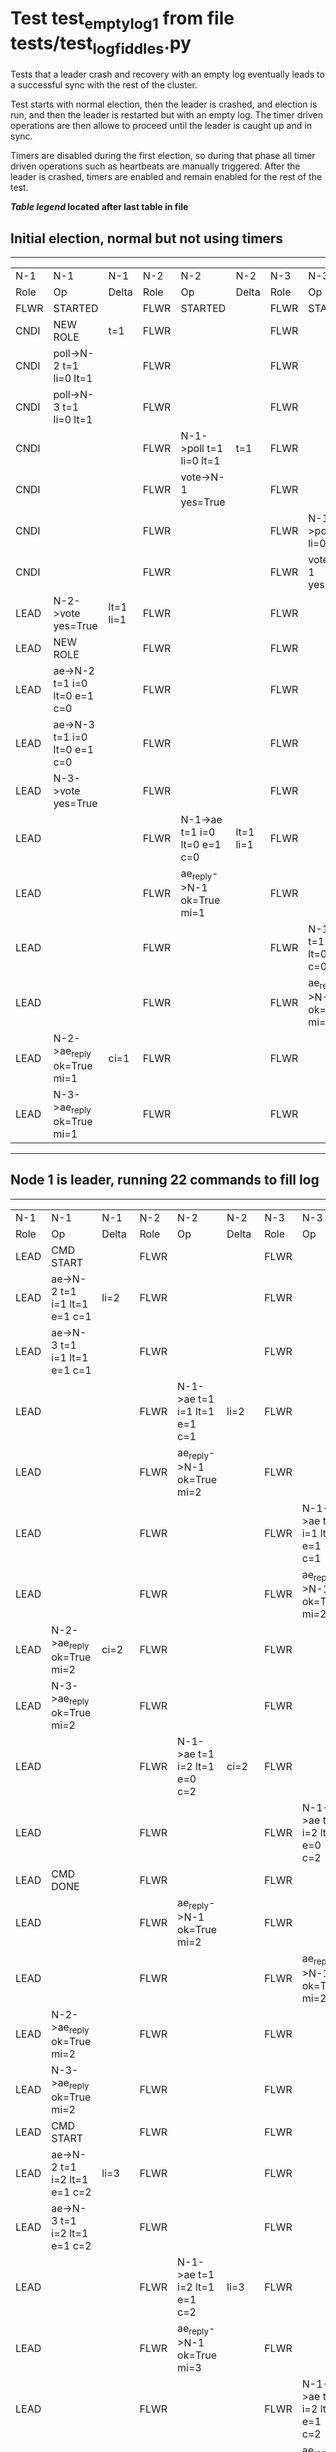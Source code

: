 * Test test_empty_log_1 from file tests/test_log_fiddles.py


    Tests that a leader crash and recovery with an empty log eventually leads to a successful
    sync with the rest of the cluster.

    Test starts with normal election, then the leader is crashed, and election is run,
    and then the leader is restarted but with an empty log. The timer driven operations
    are then allowe to proceed until the leader is caught up and in sync.
    
    Timers are disabled during the first election, so during that phase
    all timer driven operations such as heartbeats are manually triggered.
    After the leader is crashed, timers are enabled and remain enabled for the rest
    of the test.
    
    


 *[[condensed Trace Table Legend][Table legend]] located after last table in file*

** Initial election, normal but not using timers
-----------------------------------------------------------------------------------------------------------------------------------------------------------
|  N-1   | N-1                          | N-1       | N-2   | N-2                          | N-2       | N-3   | N-3                          | N-3       |
|  Role  | Op                           | Delta     | Role  | Op                           | Delta     | Role  | Op                           | Delta     |
|  FLWR  | STARTED                      |           | FLWR  | STARTED                      |           | FLWR  | STARTED                      |           |
|  CNDI  | NEW ROLE                     | t=1       | FLWR  |                              |           | FLWR  |                              |           |
|  CNDI  | poll->N-2 t=1 li=0 lt=1      |           | FLWR  |                              |           | FLWR  |                              |           |
|  CNDI  | poll->N-3 t=1 li=0 lt=1      |           | FLWR  |                              |           | FLWR  |                              |           |
|  CNDI  |                              |           | FLWR  | N-1->poll t=1 li=0 lt=1      | t=1       | FLWR  |                              |           |
|  CNDI  |                              |           | FLWR  | vote->N-1 yes=True           |           | FLWR  |                              |           |
|  CNDI  |                              |           | FLWR  |                              |           | FLWR  | N-1->poll t=1 li=0 lt=1      | t=1       |
|  CNDI  |                              |           | FLWR  |                              |           | FLWR  | vote->N-1 yes=True           |           |
|  LEAD  | N-2->vote yes=True           | lt=1 li=1 | FLWR  |                              |           | FLWR  |                              |           |
|  LEAD  | NEW ROLE                     |           | FLWR  |                              |           | FLWR  |                              |           |
|  LEAD  | ae->N-2 t=1 i=0 lt=0 e=1 c=0 |           | FLWR  |                              |           | FLWR  |                              |           |
|  LEAD  | ae->N-3 t=1 i=0 lt=0 e=1 c=0 |           | FLWR  |                              |           | FLWR  |                              |           |
|  LEAD  | N-3->vote yes=True           |           | FLWR  |                              |           | FLWR  |                              |           |
|  LEAD  |                              |           | FLWR  | N-1->ae t=1 i=0 lt=0 e=1 c=0 | lt=1 li=1 | FLWR  |                              |           |
|  LEAD  |                              |           | FLWR  | ae_reply->N-1 ok=True mi=1   |           | FLWR  |                              |           |
|  LEAD  |                              |           | FLWR  |                              |           | FLWR  | N-1->ae t=1 i=0 lt=0 e=1 c=0 | lt=1 li=1 |
|  LEAD  |                              |           | FLWR  |                              |           | FLWR  | ae_reply->N-1 ok=True mi=1   |           |
|  LEAD  | N-2->ae_reply ok=True mi=1   | ci=1      | FLWR  |                              |           | FLWR  |                              |           |
|  LEAD  | N-3->ae_reply ok=True mi=1   |           | FLWR  |                              |           | FLWR  |                              |           |
-----------------------------------------------------------------------------------------------------------------------------------------------------------
** Node 1 is leader, running 22 commands to fill log
-----------------------------------------------------------------------------------------------------------------------------------------------------
|  N-1   | N-1                            | N-1   | N-2   | N-2                            | N-2   | N-3   | N-3                            | N-3   |
|  Role  | Op                             | Delta | Role  | Op                             | Delta | Role  | Op                             | Delta |
|  LEAD  | CMD START                      |       | FLWR  |                                |       | FLWR  |                                |       |
|  LEAD  | ae->N-2 t=1 i=1 lt=1 e=1 c=1   | li=2  | FLWR  |                                |       | FLWR  |                                |       |
|  LEAD  | ae->N-3 t=1 i=1 lt=1 e=1 c=1   |       | FLWR  |                                |       | FLWR  |                                |       |
|  LEAD  |                                |       | FLWR  | N-1->ae t=1 i=1 lt=1 e=1 c=1   | li=2  | FLWR  |                                |       |
|  LEAD  |                                |       | FLWR  | ae_reply->N-1 ok=True mi=2     |       | FLWR  |                                |       |
|  LEAD  |                                |       | FLWR  |                                |       | FLWR  | N-1->ae t=1 i=1 lt=1 e=1 c=1   | li=2  |
|  LEAD  |                                |       | FLWR  |                                |       | FLWR  | ae_reply->N-1 ok=True mi=2     |       |
|  LEAD  | N-2->ae_reply ok=True mi=2     | ci=2  | FLWR  |                                |       | FLWR  |                                |       |
|  LEAD  | N-3->ae_reply ok=True mi=2     |       | FLWR  |                                |       | FLWR  |                                |       |
|  LEAD  |                                |       | FLWR  | N-1->ae t=1 i=2 lt=1 e=0 c=2   | ci=2  | FLWR  |                                |       |
|  LEAD  |                                |       | FLWR  |                                |       | FLWR  | N-1->ae t=1 i=2 lt=1 e=0 c=2   | ci=2  |
|  LEAD  | CMD DONE                       |       | FLWR  |                                |       | FLWR  |                                |       |
|  LEAD  |                                |       | FLWR  | ae_reply->N-1 ok=True mi=2     |       | FLWR  |                                |       |
|  LEAD  |                                |       | FLWR  |                                |       | FLWR  | ae_reply->N-1 ok=True mi=2     |       |
|  LEAD  | N-2->ae_reply ok=True mi=2     |       | FLWR  |                                |       | FLWR  |                                |       |
|  LEAD  | N-3->ae_reply ok=True mi=2     |       | FLWR  |                                |       | FLWR  |                                |       |
|  LEAD  | CMD START                      |       | FLWR  |                                |       | FLWR  |                                |       |
|  LEAD  | ae->N-2 t=1 i=2 lt=1 e=1 c=2   | li=3  | FLWR  |                                |       | FLWR  |                                |       |
|  LEAD  | ae->N-3 t=1 i=2 lt=1 e=1 c=2   |       | FLWR  |                                |       | FLWR  |                                |       |
|  LEAD  |                                |       | FLWR  | N-1->ae t=1 i=2 lt=1 e=1 c=2   | li=3  | FLWR  |                                |       |
|  LEAD  |                                |       | FLWR  | ae_reply->N-1 ok=True mi=3     |       | FLWR  |                                |       |
|  LEAD  |                                |       | FLWR  |                                |       | FLWR  | N-1->ae t=1 i=2 lt=1 e=1 c=2   | li=3  |
|  LEAD  |                                |       | FLWR  |                                |       | FLWR  | ae_reply->N-1 ok=True mi=3     |       |
|  LEAD  | N-2->ae_reply ok=True mi=3     | ci=3  | FLWR  |                                |       | FLWR  |                                |       |
|  LEAD  | N-3->ae_reply ok=True mi=3     |       | FLWR  |                                |       | FLWR  |                                |       |
|  LEAD  |                                |       | FLWR  | N-1->ae t=1 i=3 lt=1 e=0 c=3   | ci=3  | FLWR  |                                |       |
|  LEAD  |                                |       | FLWR  |                                |       | FLWR  | N-1->ae t=1 i=3 lt=1 e=0 c=3   | ci=3  |
|  LEAD  | CMD DONE                       |       | FLWR  |                                |       | FLWR  |                                |       |
|  LEAD  |                                |       | FLWR  | ae_reply->N-1 ok=True mi=3     |       | FLWR  |                                |       |
|  LEAD  |                                |       | FLWR  |                                |       | FLWR  | ae_reply->N-1 ok=True mi=3     |       |
|  LEAD  | N-2->ae_reply ok=True mi=3     |       | FLWR  |                                |       | FLWR  |                                |       |
|  LEAD  | N-3->ae_reply ok=True mi=3     |       | FLWR  |                                |       | FLWR  |                                |       |
|  LEAD  | CMD START                      |       | FLWR  |                                |       | FLWR  |                                |       |
|  LEAD  | ae->N-2 t=1 i=3 lt=1 e=1 c=3   | li=4  | FLWR  |                                |       | FLWR  |                                |       |
|  LEAD  | ae->N-3 t=1 i=3 lt=1 e=1 c=3   |       | FLWR  |                                |       | FLWR  |                                |       |
|  LEAD  |                                |       | FLWR  | N-1->ae t=1 i=3 lt=1 e=1 c=3   | li=4  | FLWR  |                                |       |
|  LEAD  |                                |       | FLWR  | ae_reply->N-1 ok=True mi=4     |       | FLWR  |                                |       |
|  LEAD  |                                |       | FLWR  |                                |       | FLWR  | N-1->ae t=1 i=3 lt=1 e=1 c=3   | li=4  |
|  LEAD  |                                |       | FLWR  |                                |       | FLWR  | ae_reply->N-1 ok=True mi=4     |       |
|  LEAD  | N-2->ae_reply ok=True mi=4     | ci=4  | FLWR  |                                |       | FLWR  |                                |       |
|  LEAD  | N-3->ae_reply ok=True mi=4     |       | FLWR  |                                |       | FLWR  |                                |       |
|  LEAD  |                                |       | FLWR  | N-1->ae t=1 i=4 lt=1 e=0 c=4   | ci=4  | FLWR  |                                |       |
|  LEAD  |                                |       | FLWR  |                                |       | FLWR  | N-1->ae t=1 i=4 lt=1 e=0 c=4   | ci=4  |
|  LEAD  | CMD DONE                       |       | FLWR  |                                |       | FLWR  |                                |       |
|  LEAD  |                                |       | FLWR  | ae_reply->N-1 ok=True mi=4     |       | FLWR  |                                |       |
|  LEAD  |                                |       | FLWR  |                                |       | FLWR  | ae_reply->N-1 ok=True mi=4     |       |
|  LEAD  | N-2->ae_reply ok=True mi=4     |       | FLWR  |                                |       | FLWR  |                                |       |
|  LEAD  | N-3->ae_reply ok=True mi=4     |       | FLWR  |                                |       | FLWR  |                                |       |
|  LEAD  | CMD START                      |       | FLWR  |                                |       | FLWR  |                                |       |
|  LEAD  | ae->N-2 t=1 i=4 lt=1 e=1 c=4   | li=5  | FLWR  |                                |       | FLWR  |                                |       |
|  LEAD  | ae->N-3 t=1 i=4 lt=1 e=1 c=4   |       | FLWR  |                                |       | FLWR  |                                |       |
|  LEAD  |                                |       | FLWR  | N-1->ae t=1 i=4 lt=1 e=1 c=4   | li=5  | FLWR  |                                |       |
|  LEAD  |                                |       | FLWR  | ae_reply->N-1 ok=True mi=5     |       | FLWR  |                                |       |
|  LEAD  |                                |       | FLWR  |                                |       | FLWR  | N-1->ae t=1 i=4 lt=1 e=1 c=4   | li=5  |
|  LEAD  |                                |       | FLWR  |                                |       | FLWR  | ae_reply->N-1 ok=True mi=5     |       |
|  LEAD  | N-2->ae_reply ok=True mi=5     | ci=5  | FLWR  |                                |       | FLWR  |                                |       |
|  LEAD  | N-3->ae_reply ok=True mi=5     |       | FLWR  |                                |       | FLWR  |                                |       |
|  LEAD  |                                |       | FLWR  | N-1->ae t=1 i=5 lt=1 e=0 c=5   | ci=5  | FLWR  |                                |       |
|  LEAD  |                                |       | FLWR  |                                |       | FLWR  | N-1->ae t=1 i=5 lt=1 e=0 c=5   | ci=5  |
|  LEAD  | CMD DONE                       |       | FLWR  |                                |       | FLWR  |                                |       |
|  LEAD  |                                |       | FLWR  | ae_reply->N-1 ok=True mi=5     |       | FLWR  |                                |       |
|  LEAD  |                                |       | FLWR  |                                |       | FLWR  | ae_reply->N-1 ok=True mi=5     |       |
|  LEAD  | N-2->ae_reply ok=True mi=5     |       | FLWR  |                                |       | FLWR  |                                |       |
|  LEAD  | N-3->ae_reply ok=True mi=5     |       | FLWR  |                                |       | FLWR  |                                |       |
|  LEAD  | CMD START                      |       | FLWR  |                                |       | FLWR  |                                |       |
|  LEAD  | ae->N-2 t=1 i=5 lt=1 e=1 c=5   | li=6  | FLWR  |                                |       | FLWR  |                                |       |
|  LEAD  | ae->N-3 t=1 i=5 lt=1 e=1 c=5   |       | FLWR  |                                |       | FLWR  |                                |       |
|  LEAD  |                                |       | FLWR  | N-1->ae t=1 i=5 lt=1 e=1 c=5   | li=6  | FLWR  |                                |       |
|  LEAD  |                                |       | FLWR  | ae_reply->N-1 ok=True mi=6     |       | FLWR  |                                |       |
|  LEAD  |                                |       | FLWR  |                                |       | FLWR  | N-1->ae t=1 i=5 lt=1 e=1 c=5   | li=6  |
|  LEAD  |                                |       | FLWR  |                                |       | FLWR  | ae_reply->N-1 ok=True mi=6     |       |
|  LEAD  | N-2->ae_reply ok=True mi=6     | ci=6  | FLWR  |                                |       | FLWR  |                                |       |
|  LEAD  | N-3->ae_reply ok=True mi=6     |       | FLWR  |                                |       | FLWR  |                                |       |
|  LEAD  |                                |       | FLWR  | N-1->ae t=1 i=6 lt=1 e=0 c=6   | ci=6  | FLWR  |                                |       |
|  LEAD  |                                |       | FLWR  |                                |       | FLWR  | N-1->ae t=1 i=6 lt=1 e=0 c=6   | ci=6  |
|  LEAD  | CMD DONE                       |       | FLWR  |                                |       | FLWR  |                                |       |
|  LEAD  |                                |       | FLWR  | ae_reply->N-1 ok=True mi=6     |       | FLWR  |                                |       |
|  LEAD  |                                |       | FLWR  |                                |       | FLWR  | ae_reply->N-1 ok=True mi=6     |       |
|  LEAD  | N-2->ae_reply ok=True mi=6     |       | FLWR  |                                |       | FLWR  |                                |       |
|  LEAD  | N-3->ae_reply ok=True mi=6     |       | FLWR  |                                |       | FLWR  |                                |       |
|  LEAD  | CMD START                      |       | FLWR  |                                |       | FLWR  |                                |       |
|  LEAD  | ae->N-2 t=1 i=6 lt=1 e=1 c=6   | li=7  | FLWR  |                                |       | FLWR  |                                |       |
|  LEAD  | ae->N-3 t=1 i=6 lt=1 e=1 c=6   |       | FLWR  |                                |       | FLWR  |                                |       |
|  LEAD  |                                |       | FLWR  | N-1->ae t=1 i=6 lt=1 e=1 c=6   | li=7  | FLWR  |                                |       |
|  LEAD  |                                |       | FLWR  | ae_reply->N-1 ok=True mi=7     |       | FLWR  |                                |       |
|  LEAD  |                                |       | FLWR  |                                |       | FLWR  | N-1->ae t=1 i=6 lt=1 e=1 c=6   | li=7  |
|  LEAD  |                                |       | FLWR  |                                |       | FLWR  | ae_reply->N-1 ok=True mi=7     |       |
|  LEAD  | N-2->ae_reply ok=True mi=7     | ci=7  | FLWR  |                                |       | FLWR  |                                |       |
|  LEAD  | N-3->ae_reply ok=True mi=7     |       | FLWR  |                                |       | FLWR  |                                |       |
|  LEAD  |                                |       | FLWR  | N-1->ae t=1 i=7 lt=1 e=0 c=7   | ci=7  | FLWR  |                                |       |
|  LEAD  |                                |       | FLWR  |                                |       | FLWR  | N-1->ae t=1 i=7 lt=1 e=0 c=7   | ci=7  |
|  LEAD  | CMD DONE                       |       | FLWR  |                                |       | FLWR  |                                |       |
|  LEAD  |                                |       | FLWR  | ae_reply->N-1 ok=True mi=7     |       | FLWR  |                                |       |
|  LEAD  |                                |       | FLWR  |                                |       | FLWR  | ae_reply->N-1 ok=True mi=7     |       |
|  LEAD  | N-2->ae_reply ok=True mi=7     |       | FLWR  |                                |       | FLWR  |                                |       |
|  LEAD  | N-3->ae_reply ok=True mi=7     |       | FLWR  |                                |       | FLWR  |                                |       |
|  LEAD  | CMD START                      |       | FLWR  |                                |       | FLWR  |                                |       |
|  LEAD  | ae->N-2 t=1 i=7 lt=1 e=1 c=7   | li=8  | FLWR  |                                |       | FLWR  |                                |       |
|  LEAD  | ae->N-3 t=1 i=7 lt=1 e=1 c=7   |       | FLWR  |                                |       | FLWR  |                                |       |
|  LEAD  |                                |       | FLWR  | N-1->ae t=1 i=7 lt=1 e=1 c=7   | li=8  | FLWR  |                                |       |
|  LEAD  |                                |       | FLWR  | ae_reply->N-1 ok=True mi=8     |       | FLWR  |                                |       |
|  LEAD  |                                |       | FLWR  |                                |       | FLWR  | N-1->ae t=1 i=7 lt=1 e=1 c=7   | li=8  |
|  LEAD  |                                |       | FLWR  |                                |       | FLWR  | ae_reply->N-1 ok=True mi=8     |       |
|  LEAD  | N-2->ae_reply ok=True mi=8     | ci=8  | FLWR  |                                |       | FLWR  |                                |       |
|  LEAD  | N-3->ae_reply ok=True mi=8     |       | FLWR  |                                |       | FLWR  |                                |       |
|  LEAD  |                                |       | FLWR  | N-1->ae t=1 i=8 lt=1 e=0 c=8   | ci=8  | FLWR  |                                |       |
|  LEAD  |                                |       | FLWR  |                                |       | FLWR  | N-1->ae t=1 i=8 lt=1 e=0 c=8   | ci=8  |
|  LEAD  | CMD DONE                       |       | FLWR  |                                |       | FLWR  |                                |       |
|  LEAD  |                                |       | FLWR  | ae_reply->N-1 ok=True mi=8     |       | FLWR  |                                |       |
|  LEAD  |                                |       | FLWR  |                                |       | FLWR  | ae_reply->N-1 ok=True mi=8     |       |
|  LEAD  | N-2->ae_reply ok=True mi=8     |       | FLWR  |                                |       | FLWR  |                                |       |
|  LEAD  | N-3->ae_reply ok=True mi=8     |       | FLWR  |                                |       | FLWR  |                                |       |
|  LEAD  | CMD START                      |       | FLWR  |                                |       | FLWR  |                                |       |
|  LEAD  | ae->N-2 t=1 i=8 lt=1 e=1 c=8   | li=9  | FLWR  |                                |       | FLWR  |                                |       |
|  LEAD  | ae->N-3 t=1 i=8 lt=1 e=1 c=8   |       | FLWR  |                                |       | FLWR  |                                |       |
|  LEAD  |                                |       | FLWR  | N-1->ae t=1 i=8 lt=1 e=1 c=8   | li=9  | FLWR  |                                |       |
|  LEAD  |                                |       | FLWR  | ae_reply->N-1 ok=True mi=9     |       | FLWR  |                                |       |
|  LEAD  |                                |       | FLWR  |                                |       | FLWR  | N-1->ae t=1 i=8 lt=1 e=1 c=8   | li=9  |
|  LEAD  |                                |       | FLWR  |                                |       | FLWR  | ae_reply->N-1 ok=True mi=9     |       |
|  LEAD  | N-2->ae_reply ok=True mi=9     | ci=9  | FLWR  |                                |       | FLWR  |                                |       |
|  LEAD  | N-3->ae_reply ok=True mi=9     |       | FLWR  |                                |       | FLWR  |                                |       |
|  LEAD  |                                |       | FLWR  | N-1->ae t=1 i=9 lt=1 e=0 c=9   | ci=9  | FLWR  |                                |       |
|  LEAD  |                                |       | FLWR  |                                |       | FLWR  | N-1->ae t=1 i=9 lt=1 e=0 c=9   | ci=9  |
|  LEAD  | CMD DONE                       |       | FLWR  |                                |       | FLWR  |                                |       |
|  LEAD  |                                |       | FLWR  | ae_reply->N-1 ok=True mi=9     |       | FLWR  |                                |       |
|  LEAD  |                                |       | FLWR  |                                |       | FLWR  | ae_reply->N-1 ok=True mi=9     |       |
|  LEAD  | N-2->ae_reply ok=True mi=9     |       | FLWR  |                                |       | FLWR  |                                |       |
|  LEAD  | N-3->ae_reply ok=True mi=9     |       | FLWR  |                                |       | FLWR  |                                |       |
|  LEAD  | CMD START                      |       | FLWR  |                                |       | FLWR  |                                |       |
|  LEAD  | ae->N-2 t=1 i=9 lt=1 e=1 c=9   | li=10 | FLWR  |                                |       | FLWR  |                                |       |
|  LEAD  | ae->N-3 t=1 i=9 lt=1 e=1 c=9   |       | FLWR  |                                |       | FLWR  |                                |       |
|  LEAD  |                                |       | FLWR  | N-1->ae t=1 i=9 lt=1 e=1 c=9   | li=10 | FLWR  |                                |       |
|  LEAD  |                                |       | FLWR  | ae_reply->N-1 ok=True mi=10    |       | FLWR  |                                |       |
|  LEAD  |                                |       | FLWR  |                                |       | FLWR  | N-1->ae t=1 i=9 lt=1 e=1 c=9   | li=10 |
|  LEAD  |                                |       | FLWR  |                                |       | FLWR  | ae_reply->N-1 ok=True mi=10    |       |
|  LEAD  | N-2->ae_reply ok=True mi=10    | ci=10 | FLWR  |                                |       | FLWR  |                                |       |
|  LEAD  | N-3->ae_reply ok=True mi=10    |       | FLWR  |                                |       | FLWR  |                                |       |
|  LEAD  |                                |       | FLWR  | N-1->ae t=1 i=10 lt=1 e=0 c=10 | ci=10 | FLWR  |                                |       |
|  LEAD  |                                |       | FLWR  |                                |       | FLWR  | N-1->ae t=1 i=10 lt=1 e=0 c=10 | ci=10 |
|  LEAD  | CMD DONE                       |       | FLWR  |                                |       | FLWR  |                                |       |
|  LEAD  |                                |       | FLWR  | ae_reply->N-1 ok=True mi=10    |       | FLWR  |                                |       |
|  LEAD  |                                |       | FLWR  |                                |       | FLWR  | ae_reply->N-1 ok=True mi=10    |       |
|  LEAD  | N-2->ae_reply ok=True mi=10    |       | FLWR  |                                |       | FLWR  |                                |       |
|  LEAD  | N-3->ae_reply ok=True mi=10    |       | FLWR  |                                |       | FLWR  |                                |       |
|  LEAD  | CMD START                      |       | FLWR  |                                |       | FLWR  |                                |       |
|  LEAD  | ae->N-2 t=1 i=10 lt=1 e=1 c=10 | li=11 | FLWR  |                                |       | FLWR  |                                |       |
|  LEAD  | ae->N-3 t=1 i=10 lt=1 e=1 c=10 |       | FLWR  |                                |       | FLWR  |                                |       |
|  LEAD  |                                |       | FLWR  | N-1->ae t=1 i=10 lt=1 e=1 c=10 | li=11 | FLWR  |                                |       |
|  LEAD  |                                |       | FLWR  | ae_reply->N-1 ok=True mi=11    |       | FLWR  |                                |       |
|  LEAD  |                                |       | FLWR  |                                |       | FLWR  | N-1->ae t=1 i=10 lt=1 e=1 c=10 | li=11 |
|  LEAD  |                                |       | FLWR  |                                |       | FLWR  | ae_reply->N-1 ok=True mi=11    |       |
|  LEAD  | N-2->ae_reply ok=True mi=11    | ci=11 | FLWR  |                                |       | FLWR  |                                |       |
|  LEAD  | N-3->ae_reply ok=True mi=11    |       | FLWR  |                                |       | FLWR  |                                |       |
|  LEAD  |                                |       | FLWR  | N-1->ae t=1 i=11 lt=1 e=0 c=11 | ci=11 | FLWR  |                                |       |
|  LEAD  |                                |       | FLWR  |                                |       | FLWR  | N-1->ae t=1 i=11 lt=1 e=0 c=11 | ci=11 |
|  LEAD  | CMD DONE                       |       | FLWR  |                                |       | FLWR  |                                |       |
|  LEAD  |                                |       | FLWR  | ae_reply->N-1 ok=True mi=11    |       | FLWR  |                                |       |
|  LEAD  |                                |       | FLWR  |                                |       | FLWR  | ae_reply->N-1 ok=True mi=11    |       |
|  LEAD  | N-2->ae_reply ok=True mi=11    |       | FLWR  |                                |       | FLWR  |                                |       |
|  LEAD  | N-3->ae_reply ok=True mi=11    |       | FLWR  |                                |       | FLWR  |                                |       |
|  LEAD  | CMD START                      |       | FLWR  |                                |       | FLWR  |                                |       |
|  LEAD  | ae->N-2 t=1 i=11 lt=1 e=1 c=11 | li=12 | FLWR  |                                |       | FLWR  |                                |       |
|  LEAD  | ae->N-3 t=1 i=11 lt=1 e=1 c=11 |       | FLWR  |                                |       | FLWR  |                                |       |
|  LEAD  |                                |       | FLWR  | N-1->ae t=1 i=11 lt=1 e=1 c=11 | li=12 | FLWR  |                                |       |
|  LEAD  |                                |       | FLWR  | ae_reply->N-1 ok=True mi=12    |       | FLWR  |                                |       |
|  LEAD  |                                |       | FLWR  |                                |       | FLWR  | N-1->ae t=1 i=11 lt=1 e=1 c=11 | li=12 |
|  LEAD  |                                |       | FLWR  |                                |       | FLWR  | ae_reply->N-1 ok=True mi=12    |       |
|  LEAD  | N-2->ae_reply ok=True mi=12    | ci=12 | FLWR  |                                |       | FLWR  |                                |       |
|  LEAD  | N-3->ae_reply ok=True mi=12    |       | FLWR  |                                |       | FLWR  |                                |       |
|  LEAD  |                                |       | FLWR  | N-1->ae t=1 i=12 lt=1 e=0 c=12 | ci=12 | FLWR  |                                |       |
|  LEAD  |                                |       | FLWR  |                                |       | FLWR  | N-1->ae t=1 i=12 lt=1 e=0 c=12 | ci=12 |
|  LEAD  | CMD DONE                       |       | FLWR  |                                |       | FLWR  |                                |       |
|  LEAD  |                                |       | FLWR  | ae_reply->N-1 ok=True mi=12    |       | FLWR  |                                |       |
|  LEAD  |                                |       | FLWR  |                                |       | FLWR  | ae_reply->N-1 ok=True mi=12    |       |
|  LEAD  | N-2->ae_reply ok=True mi=12    |       | FLWR  |                                |       | FLWR  |                                |       |
|  LEAD  | N-3->ae_reply ok=True mi=12    |       | FLWR  |                                |       | FLWR  |                                |       |
|  LEAD  | CMD START                      |       | FLWR  |                                |       | FLWR  |                                |       |
|  LEAD  | ae->N-2 t=1 i=12 lt=1 e=1 c=12 | li=13 | FLWR  |                                |       | FLWR  |                                |       |
|  LEAD  | ae->N-3 t=1 i=12 lt=1 e=1 c=12 |       | FLWR  |                                |       | FLWR  |                                |       |
|  LEAD  |                                |       | FLWR  | N-1->ae t=1 i=12 lt=1 e=1 c=12 | li=13 | FLWR  |                                |       |
|  LEAD  |                                |       | FLWR  | ae_reply->N-1 ok=True mi=13    |       | FLWR  |                                |       |
|  LEAD  |                                |       | FLWR  |                                |       | FLWR  | N-1->ae t=1 i=12 lt=1 e=1 c=12 | li=13 |
|  LEAD  |                                |       | FLWR  |                                |       | FLWR  | ae_reply->N-1 ok=True mi=13    |       |
|  LEAD  | N-2->ae_reply ok=True mi=13    | ci=13 | FLWR  |                                |       | FLWR  |                                |       |
|  LEAD  | N-3->ae_reply ok=True mi=13    |       | FLWR  |                                |       | FLWR  |                                |       |
|  LEAD  |                                |       | FLWR  | N-1->ae t=1 i=13 lt=1 e=0 c=13 | ci=13 | FLWR  |                                |       |
|  LEAD  |                                |       | FLWR  |                                |       | FLWR  | N-1->ae t=1 i=13 lt=1 e=0 c=13 | ci=13 |
|  LEAD  | CMD DONE                       |       | FLWR  |                                |       | FLWR  |                                |       |
|  LEAD  |                                |       | FLWR  | ae_reply->N-1 ok=True mi=13    |       | FLWR  |                                |       |
|  LEAD  |                                |       | FLWR  |                                |       | FLWR  | ae_reply->N-1 ok=True mi=13    |       |
|  LEAD  | N-2->ae_reply ok=True mi=13    |       | FLWR  |                                |       | FLWR  |                                |       |
|  LEAD  | N-3->ae_reply ok=True mi=13    |       | FLWR  |                                |       | FLWR  |                                |       |
|  LEAD  | CMD START                      |       | FLWR  |                                |       | FLWR  |                                |       |
|  LEAD  | ae->N-2 t=1 i=13 lt=1 e=1 c=13 | li=14 | FLWR  |                                |       | FLWR  |                                |       |
|  LEAD  | ae->N-3 t=1 i=13 lt=1 e=1 c=13 |       | FLWR  |                                |       | FLWR  |                                |       |
|  LEAD  |                                |       | FLWR  | N-1->ae t=1 i=13 lt=1 e=1 c=13 | li=14 | FLWR  |                                |       |
|  LEAD  |                                |       | FLWR  | ae_reply->N-1 ok=True mi=14    |       | FLWR  |                                |       |
|  LEAD  |                                |       | FLWR  |                                |       | FLWR  | N-1->ae t=1 i=13 lt=1 e=1 c=13 | li=14 |
|  LEAD  |                                |       | FLWR  |                                |       | FLWR  | ae_reply->N-1 ok=True mi=14    |       |
|  LEAD  | N-2->ae_reply ok=True mi=14    | ci=14 | FLWR  |                                |       | FLWR  |                                |       |
|  LEAD  | N-3->ae_reply ok=True mi=14    |       | FLWR  |                                |       | FLWR  |                                |       |
|  LEAD  |                                |       | FLWR  | N-1->ae t=1 i=14 lt=1 e=0 c=14 | ci=14 | FLWR  |                                |       |
|  LEAD  |                                |       | FLWR  |                                |       | FLWR  | N-1->ae t=1 i=14 lt=1 e=0 c=14 | ci=14 |
|  LEAD  | CMD DONE                       |       | FLWR  |                                |       | FLWR  |                                |       |
|  LEAD  |                                |       | FLWR  | ae_reply->N-1 ok=True mi=14    |       | FLWR  |                                |       |
|  LEAD  |                                |       | FLWR  |                                |       | FLWR  | ae_reply->N-1 ok=True mi=14    |       |
|  LEAD  | N-2->ae_reply ok=True mi=14    |       | FLWR  |                                |       | FLWR  |                                |       |
|  LEAD  | N-3->ae_reply ok=True mi=14    |       | FLWR  |                                |       | FLWR  |                                |       |
|  LEAD  | CMD START                      |       | FLWR  |                                |       | FLWR  |                                |       |
|  LEAD  | ae->N-2 t=1 i=14 lt=1 e=1 c=14 | li=15 | FLWR  |                                |       | FLWR  |                                |       |
|  LEAD  | ae->N-3 t=1 i=14 lt=1 e=1 c=14 |       | FLWR  |                                |       | FLWR  |                                |       |
|  LEAD  |                                |       | FLWR  | N-1->ae t=1 i=14 lt=1 e=1 c=14 | li=15 | FLWR  |                                |       |
|  LEAD  |                                |       | FLWR  | ae_reply->N-1 ok=True mi=15    |       | FLWR  |                                |       |
|  LEAD  |                                |       | FLWR  |                                |       | FLWR  | N-1->ae t=1 i=14 lt=1 e=1 c=14 | li=15 |
|  LEAD  |                                |       | FLWR  |                                |       | FLWR  | ae_reply->N-1 ok=True mi=15    |       |
|  LEAD  | N-2->ae_reply ok=True mi=15    | ci=15 | FLWR  |                                |       | FLWR  |                                |       |
|  LEAD  | N-3->ae_reply ok=True mi=15    |       | FLWR  |                                |       | FLWR  |                                |       |
|  LEAD  |                                |       | FLWR  | N-1->ae t=1 i=15 lt=1 e=0 c=15 | ci=15 | FLWR  |                                |       |
|  LEAD  |                                |       | FLWR  |                                |       | FLWR  | N-1->ae t=1 i=15 lt=1 e=0 c=15 | ci=15 |
|  LEAD  | CMD DONE                       |       | FLWR  |                                |       | FLWR  |                                |       |
|  LEAD  |                                |       | FLWR  | ae_reply->N-1 ok=True mi=15    |       | FLWR  |                                |       |
|  LEAD  |                                |       | FLWR  |                                |       | FLWR  | ae_reply->N-1 ok=True mi=15    |       |
|  LEAD  | N-2->ae_reply ok=True mi=15    |       | FLWR  |                                |       | FLWR  |                                |       |
|  LEAD  | N-3->ae_reply ok=True mi=15    |       | FLWR  |                                |       | FLWR  |                                |       |
|  LEAD  | CMD START                      |       | FLWR  |                                |       | FLWR  |                                |       |
|  LEAD  | ae->N-2 t=1 i=15 lt=1 e=1 c=15 | li=16 | FLWR  |                                |       | FLWR  |                                |       |
|  LEAD  | ae->N-3 t=1 i=15 lt=1 e=1 c=15 |       | FLWR  |                                |       | FLWR  |                                |       |
|  LEAD  |                                |       | FLWR  | N-1->ae t=1 i=15 lt=1 e=1 c=15 | li=16 | FLWR  |                                |       |
|  LEAD  |                                |       | FLWR  | ae_reply->N-1 ok=True mi=16    |       | FLWR  |                                |       |
|  LEAD  |                                |       | FLWR  |                                |       | FLWR  | N-1->ae t=1 i=15 lt=1 e=1 c=15 | li=16 |
|  LEAD  |                                |       | FLWR  |                                |       | FLWR  | ae_reply->N-1 ok=True mi=16    |       |
|  LEAD  | N-2->ae_reply ok=True mi=16    | ci=16 | FLWR  |                                |       | FLWR  |                                |       |
|  LEAD  | N-3->ae_reply ok=True mi=16    |       | FLWR  |                                |       | FLWR  |                                |       |
|  LEAD  |                                |       | FLWR  | N-1->ae t=1 i=16 lt=1 e=0 c=16 | ci=16 | FLWR  |                                |       |
|  LEAD  |                                |       | FLWR  |                                |       | FLWR  | N-1->ae t=1 i=16 lt=1 e=0 c=16 | ci=16 |
|  LEAD  | CMD DONE                       |       | FLWR  |                                |       | FLWR  |                                |       |
|  LEAD  |                                |       | FLWR  | ae_reply->N-1 ok=True mi=16    |       | FLWR  |                                |       |
|  LEAD  |                                |       | FLWR  |                                |       | FLWR  | ae_reply->N-1 ok=True mi=16    |       |
|  LEAD  | N-2->ae_reply ok=True mi=16    |       | FLWR  |                                |       | FLWR  |                                |       |
|  LEAD  | N-3->ae_reply ok=True mi=16    |       | FLWR  |                                |       | FLWR  |                                |       |
|  LEAD  | CMD START                      |       | FLWR  |                                |       | FLWR  |                                |       |
|  LEAD  | ae->N-2 t=1 i=16 lt=1 e=1 c=16 | li=17 | FLWR  |                                |       | FLWR  |                                |       |
|  LEAD  | ae->N-3 t=1 i=16 lt=1 e=1 c=16 |       | FLWR  |                                |       | FLWR  |                                |       |
|  LEAD  |                                |       | FLWR  | N-1->ae t=1 i=16 lt=1 e=1 c=16 | li=17 | FLWR  |                                |       |
|  LEAD  |                                |       | FLWR  | ae_reply->N-1 ok=True mi=17    |       | FLWR  |                                |       |
|  LEAD  |                                |       | FLWR  |                                |       | FLWR  | N-1->ae t=1 i=16 lt=1 e=1 c=16 | li=17 |
|  LEAD  |                                |       | FLWR  |                                |       | FLWR  | ae_reply->N-1 ok=True mi=17    |       |
|  LEAD  | N-2->ae_reply ok=True mi=17    | ci=17 | FLWR  |                                |       | FLWR  |                                |       |
|  LEAD  | N-3->ae_reply ok=True mi=17    |       | FLWR  |                                |       | FLWR  |                                |       |
|  LEAD  |                                |       | FLWR  | N-1->ae t=1 i=17 lt=1 e=0 c=17 | ci=17 | FLWR  |                                |       |
|  LEAD  |                                |       | FLWR  |                                |       | FLWR  | N-1->ae t=1 i=17 lt=1 e=0 c=17 | ci=17 |
|  LEAD  | CMD DONE                       |       | FLWR  |                                |       | FLWR  |                                |       |
|  LEAD  |                                |       | FLWR  | ae_reply->N-1 ok=True mi=17    |       | FLWR  |                                |       |
|  LEAD  |                                |       | FLWR  |                                |       | FLWR  | ae_reply->N-1 ok=True mi=17    |       |
|  LEAD  | N-2->ae_reply ok=True mi=17    |       | FLWR  |                                |       | FLWR  |                                |       |
|  LEAD  | N-3->ae_reply ok=True mi=17    |       | FLWR  |                                |       | FLWR  |                                |       |
|  LEAD  | CMD START                      |       | FLWR  |                                |       | FLWR  |                                |       |
|  LEAD  | ae->N-2 t=1 i=17 lt=1 e=1 c=17 | li=18 | FLWR  |                                |       | FLWR  |                                |       |
|  LEAD  | ae->N-3 t=1 i=17 lt=1 e=1 c=17 |       | FLWR  |                                |       | FLWR  |                                |       |
|  LEAD  |                                |       | FLWR  | N-1->ae t=1 i=17 lt=1 e=1 c=17 | li=18 | FLWR  |                                |       |
|  LEAD  |                                |       | FLWR  | ae_reply->N-1 ok=True mi=18    |       | FLWR  |                                |       |
|  LEAD  |                                |       | FLWR  |                                |       | FLWR  | N-1->ae t=1 i=17 lt=1 e=1 c=17 | li=18 |
|  LEAD  |                                |       | FLWR  |                                |       | FLWR  | ae_reply->N-1 ok=True mi=18    |       |
|  LEAD  | N-2->ae_reply ok=True mi=18    | ci=18 | FLWR  |                                |       | FLWR  |                                |       |
|  LEAD  | N-3->ae_reply ok=True mi=18    |       | FLWR  |                                |       | FLWR  |                                |       |
|  LEAD  |                                |       | FLWR  | N-1->ae t=1 i=18 lt=1 e=0 c=18 | ci=18 | FLWR  |                                |       |
|  LEAD  |                                |       | FLWR  |                                |       | FLWR  | N-1->ae t=1 i=18 lt=1 e=0 c=18 | ci=18 |
|  LEAD  | CMD DONE                       |       | FLWR  |                                |       | FLWR  |                                |       |
|  LEAD  |                                |       | FLWR  | ae_reply->N-1 ok=True mi=18    |       | FLWR  |                                |       |
|  LEAD  |                                |       | FLWR  |                                |       | FLWR  | ae_reply->N-1 ok=True mi=18    |       |
|  LEAD  | N-2->ae_reply ok=True mi=18    |       | FLWR  |                                |       | FLWR  |                                |       |
|  LEAD  | N-3->ae_reply ok=True mi=18    |       | FLWR  |                                |       | FLWR  |                                |       |
|  LEAD  | CMD START                      |       | FLWR  |                                |       | FLWR  |                                |       |
|  LEAD  | ae->N-2 t=1 i=18 lt=1 e=1 c=18 | li=19 | FLWR  |                                |       | FLWR  |                                |       |
|  LEAD  | ae->N-3 t=1 i=18 lt=1 e=1 c=18 |       | FLWR  |                                |       | FLWR  |                                |       |
|  LEAD  |                                |       | FLWR  | N-1->ae t=1 i=18 lt=1 e=1 c=18 | li=19 | FLWR  |                                |       |
|  LEAD  |                                |       | FLWR  | ae_reply->N-1 ok=True mi=19    |       | FLWR  |                                |       |
|  LEAD  |                                |       | FLWR  |                                |       | FLWR  | N-1->ae t=1 i=18 lt=1 e=1 c=18 | li=19 |
|  LEAD  |                                |       | FLWR  |                                |       | FLWR  | ae_reply->N-1 ok=True mi=19    |       |
|  LEAD  | N-2->ae_reply ok=True mi=19    | ci=19 | FLWR  |                                |       | FLWR  |                                |       |
|  LEAD  | N-3->ae_reply ok=True mi=19    |       | FLWR  |                                |       | FLWR  |                                |       |
|  LEAD  |                                |       | FLWR  | N-1->ae t=1 i=19 lt=1 e=0 c=19 | ci=19 | FLWR  |                                |       |
|  LEAD  |                                |       | FLWR  |                                |       | FLWR  | N-1->ae t=1 i=19 lt=1 e=0 c=19 | ci=19 |
|  LEAD  | CMD DONE                       |       | FLWR  |                                |       | FLWR  |                                |       |
|  LEAD  |                                |       | FLWR  | ae_reply->N-1 ok=True mi=19    |       | FLWR  |                                |       |
|  LEAD  |                                |       | FLWR  |                                |       | FLWR  | ae_reply->N-1 ok=True mi=19    |       |
|  LEAD  | N-2->ae_reply ok=True mi=19    |       | FLWR  |                                |       | FLWR  |                                |       |
|  LEAD  | N-3->ae_reply ok=True mi=19    |       | FLWR  |                                |       | FLWR  |                                |       |
|  LEAD  | CMD START                      |       | FLWR  |                                |       | FLWR  |                                |       |
|  LEAD  | ae->N-2 t=1 i=19 lt=1 e=1 c=19 | li=20 | FLWR  |                                |       | FLWR  |                                |       |
|  LEAD  | ae->N-3 t=1 i=19 lt=1 e=1 c=19 |       | FLWR  |                                |       | FLWR  |                                |       |
|  LEAD  |                                |       | FLWR  | N-1->ae t=1 i=19 lt=1 e=1 c=19 | li=20 | FLWR  |                                |       |
|  LEAD  |                                |       | FLWR  | ae_reply->N-1 ok=True mi=20    |       | FLWR  |                                |       |
|  LEAD  |                                |       | FLWR  |                                |       | FLWR  | N-1->ae t=1 i=19 lt=1 e=1 c=19 | li=20 |
|  LEAD  |                                |       | FLWR  |                                |       | FLWR  | ae_reply->N-1 ok=True mi=20    |       |
|  LEAD  | N-2->ae_reply ok=True mi=20    | ci=20 | FLWR  |                                |       | FLWR  |                                |       |
|  LEAD  | N-3->ae_reply ok=True mi=20    |       | FLWR  |                                |       | FLWR  |                                |       |
|  LEAD  |                                |       | FLWR  | N-1->ae t=1 i=20 lt=1 e=0 c=20 | ci=20 | FLWR  |                                |       |
|  LEAD  |                                |       | FLWR  |                                |       | FLWR  | N-1->ae t=1 i=20 lt=1 e=0 c=20 | ci=20 |
|  LEAD  | CMD DONE                       |       | FLWR  |                                |       | FLWR  |                                |       |
|  LEAD  |                                |       | FLWR  | ae_reply->N-1 ok=True mi=20    |       | FLWR  |                                |       |
|  LEAD  |                                |       | FLWR  |                                |       | FLWR  | ae_reply->N-1 ok=True mi=20    |       |
|  LEAD  | N-2->ae_reply ok=True mi=20    |       | FLWR  |                                |       | FLWR  |                                |       |
|  LEAD  | N-3->ae_reply ok=True mi=20    |       | FLWR  |                                |       | FLWR  |                                |       |
|  LEAD  | CMD START                      |       | FLWR  |                                |       | FLWR  |                                |       |
|  LEAD  | ae->N-2 t=1 i=20 lt=1 e=1 c=20 | li=21 | FLWR  |                                |       | FLWR  |                                |       |
|  LEAD  | ae->N-3 t=1 i=20 lt=1 e=1 c=20 |       | FLWR  |                                |       | FLWR  |                                |       |
|  LEAD  |                                |       | FLWR  | N-1->ae t=1 i=20 lt=1 e=1 c=20 | li=21 | FLWR  |                                |       |
|  LEAD  |                                |       | FLWR  | ae_reply->N-1 ok=True mi=21    |       | FLWR  |                                |       |
|  LEAD  |                                |       | FLWR  |                                |       | FLWR  | N-1->ae t=1 i=20 lt=1 e=1 c=20 | li=21 |
|  LEAD  |                                |       | FLWR  |                                |       | FLWR  | ae_reply->N-1 ok=True mi=21    |       |
|  LEAD  | N-2->ae_reply ok=True mi=21    | ci=21 | FLWR  |                                |       | FLWR  |                                |       |
|  LEAD  | N-3->ae_reply ok=True mi=21    |       | FLWR  |                                |       | FLWR  |                                |       |
|  LEAD  |                                |       | FLWR  | N-1->ae t=1 i=21 lt=1 e=0 c=21 | ci=21 | FLWR  |                                |       |
|  LEAD  |                                |       | FLWR  |                                |       | FLWR  | N-1->ae t=1 i=21 lt=1 e=0 c=21 | ci=21 |
|  LEAD  | CMD DONE                       |       | FLWR  |                                |       | FLWR  |                                |       |
|  LEAD  |                                |       | FLWR  | ae_reply->N-1 ok=True mi=21    |       | FLWR  |                                |       |
|  LEAD  |                                |       | FLWR  |                                |       | FLWR  | ae_reply->N-1 ok=True mi=21    |       |
|  LEAD  | N-2->ae_reply ok=True mi=21    |       | FLWR  |                                |       | FLWR  |                                |       |
|  LEAD  | N-3->ae_reply ok=True mi=21    |       | FLWR  |                                |       | FLWR  |                                |       |
|  LEAD  | CMD START                      |       | FLWR  |                                |       | FLWR  |                                |       |
|  LEAD  | ae->N-2 t=1 i=21 lt=1 e=1 c=21 | li=22 | FLWR  |                                |       | FLWR  |                                |       |
|  LEAD  | ae->N-3 t=1 i=21 lt=1 e=1 c=21 |       | FLWR  |                                |       | FLWR  |                                |       |
|  LEAD  |                                |       | FLWR  | N-1->ae t=1 i=21 lt=1 e=1 c=21 | li=22 | FLWR  |                                |       |
|  LEAD  |                                |       | FLWR  | ae_reply->N-1 ok=True mi=22    |       | FLWR  |                                |       |
|  LEAD  |                                |       | FLWR  |                                |       | FLWR  | N-1->ae t=1 i=21 lt=1 e=1 c=21 | li=22 |
|  LEAD  |                                |       | FLWR  |                                |       | FLWR  | ae_reply->N-1 ok=True mi=22    |       |
|  LEAD  | N-2->ae_reply ok=True mi=22    | ci=22 | FLWR  |                                |       | FLWR  |                                |       |
|  LEAD  | N-3->ae_reply ok=True mi=22    |       | FLWR  |                                |       | FLWR  |                                |       |
|  LEAD  |                                |       | FLWR  | N-1->ae t=1 i=22 lt=1 e=0 c=22 | ci=22 | FLWR  |                                |       |
|  LEAD  |                                |       | FLWR  |                                |       | FLWR  | N-1->ae t=1 i=22 lt=1 e=0 c=22 | ci=22 |
|  LEAD  | CMD DONE                       |       | FLWR  |                                |       | FLWR  |                                |       |
|  LEAD  |                                |       | FLWR  | ae_reply->N-1 ok=True mi=22    |       | FLWR  |                                |       |
|  LEAD  |                                |       | FLWR  |                                |       | FLWR  | ae_reply->N-1 ok=True mi=22    |       |
|  LEAD  | N-2->ae_reply ok=True mi=22    |       | FLWR  |                                |       | FLWR  |                                |       |
|  LEAD  | N-3->ae_reply ok=True mi=22    |       | FLWR  |                                |       | FLWR  |                                |       |
|  LEAD  | CMD START                      |       | FLWR  |                                |       | FLWR  |                                |       |
|  LEAD  | ae->N-2 t=1 i=22 lt=1 e=1 c=22 | li=23 | FLWR  |                                |       | FLWR  |                                |       |
|  LEAD  | ae->N-3 t=1 i=22 lt=1 e=1 c=22 |       | FLWR  |                                |       | FLWR  |                                |       |
|  LEAD  |                                |       | FLWR  | N-1->ae t=1 i=22 lt=1 e=1 c=22 | li=23 | FLWR  |                                |       |
|  LEAD  |                                |       | FLWR  | ae_reply->N-1 ok=True mi=23    |       | FLWR  |                                |       |
|  LEAD  |                                |       | FLWR  |                                |       | FLWR  | N-1->ae t=1 i=22 lt=1 e=1 c=22 | li=23 |
|  LEAD  |                                |       | FLWR  |                                |       | FLWR  | ae_reply->N-1 ok=True mi=23    |       |
|  LEAD  | N-2->ae_reply ok=True mi=23    | ci=23 | FLWR  |                                |       | FLWR  |                                |       |
|  LEAD  | N-3->ae_reply ok=True mi=23    |       | FLWR  |                                |       | FLWR  |                                |       |
|  LEAD  |                                |       | FLWR  | N-1->ae t=1 i=23 lt=1 e=0 c=23 | ci=23 | FLWR  |                                |       |
|  LEAD  |                                |       | FLWR  |                                |       | FLWR  | N-1->ae t=1 i=23 lt=1 e=0 c=23 | ci=23 |
|  LEAD  | CMD DONE                       |       | FLWR  |                                |       | FLWR  |                                |       |
|  LEAD  |                                |       | FLWR  | ae_reply->N-1 ok=True mi=23    |       | FLWR  |                                |       |
|  LEAD  |                                |       | FLWR  |                                |       | FLWR  | ae_reply->N-1 ok=True mi=23    |       |
|  LEAD  | N-2->ae_reply ok=True mi=23    |       | FLWR  |                                |       | FLWR  |                                |       |
|  LEAD  | N-3->ae_reply ok=True mi=23    |       | FLWR  |                                |       | FLWR  |                                |       |
-----------------------------------------------------------------------------------------------------------------------------------------------------
** Crashing leader node 1, clearing its log, restarting it, then letting timers run until catchup done
------------------------------------------------------------------------------------------------------------------------------------------------------------------------------
|  N-1   | N-1                             | N-1                | N-2   | N-2                            | N-2        | N-3   | N-3                             | N-3        |
|  Role  | Op                              | Delta              | Role  | Op                             | Delta      | Role  | Op                              | Delta      |
|  LEAD  | CRASH                           |                    | FLWR  |                                |            | FLWR  |                                 |            |
|  FLWR  |                                 |                    | FLWR  |                                |            | CNDI  | poll->N-1 t=2 li=23 lt=2        | t=2        |
|  FLWR  |                                 |                    | FLWR  |                                |            | CNDI  | poll->N-2 t=2 li=23 lt=2        |            |
|  FLWR  |                                 |                    | FLWR  | N-3->poll t=2 li=23 lt=2       | t=2        | CNDI  |                                 |            |
|  FLWR  |                                 |                    | FLWR  | vote->N-3 yes=True             |            | CNDI  |                                 |            |
|  FLWR  |                                 |                    | FLWR  |                                |            | LEAD  | N-2->vote yes=True              | lt=2 li=24 |
|  FLWR  |                                 |                    | FLWR  |                                |            | LEAD  | NEW ROLE                        |            |
|  FLWR  |                                 |                    | FLWR  |                                |            | LEAD  | ae->N-1 t=2 i=23 lt=1 e=1 c=23  |            |
|  FLWR  |                                 |                    | FLWR  |                                |            | LEAD  | ae->N-2 t=2 i=23 lt=1 e=1 c=23  |            |
|  FLWR  |                                 |                    | FLWR  | N-3->ae t=2 i=23 lt=1 e=1 c=23 | lt=2 li=24 | LEAD  |                                 |            |
|  FLWR  |                                 |                    | FLWR  | ae_reply->N-3 ok=True mi=24    |            | LEAD  |                                 |            |
|  FLWR  |                                 |                    | FLWR  |                                |            | LEAD  | N-2->ae_reply ok=True mi=24     | ci=24      |
|  FLWR  |                                 |                    | FLWR  |                                |            | LEAD  | ae->N-1 t=2 i=24 lt=2 e=0 c=24  |            |
|  FLWR  |                                 |                    | FLWR  |                                |            | LEAD  | ae->N-2 t=2 i=24 lt=2 e=0 c=24  |            |
|  FLWR  |                                 |                    | FLWR  | N-3->ae t=2 i=24 lt=2 e=0 c=24 | ci=24      | LEAD  |                                 |            |
|  FLWR  |                                 |                    | FLWR  | ae_reply->N-3 ok=True mi=24    |            | LEAD  |                                 |            |
|  FLWR  |                                 |                    | FLWR  |                                |            | LEAD  | N-2->ae_reply ok=True mi=24     |            |
|  FLWR  | RESTART                         | t=0 lt=0 li=0 ci=0 | FLWR  |                                |            | LEAD  |                                 |            |
|  FLWR  |                                 |                    | FLWR  |                                |            | LEAD  | ae->N-1 t=2 i=24 lt=2 e=0 c=24  |            |
|  FLWR  | N-3->ae t=2 i=24 lt=2 e=0 c=24  | t=2                | FLWR  |                                |            | LEAD  |                                 |            |
|  FLWR  | ae_reply->N-3 ok=False mi=0     |                    | FLWR  |                                |            | LEAD  |                                 |            |
|  FLWR  |                                 |                    | FLWR  |                                |            | LEAD  | N-1->ae_reply ok=False mi=0     |            |
|  FLWR  |                                 |                    | FLWR  |                                |            | LEAD  | ae->N-2 t=2 i=24 lt=2 e=0 c=24  |            |
|  FLWR  |                                 |                    | FLWR  | N-3->ae t=2 i=24 lt=2 e=0 c=24 |            | LEAD  |                                 |            |
|  FLWR  |                                 |                    | FLWR  | ae_reply->N-3 ok=True mi=24    |            | LEAD  |                                 |            |
|  FLWR  |                                 |                    | FLWR  |                                |            | LEAD  | N-2->ae_reply ok=True mi=24     |            |
|  FLWR  |                                 |                    | FLWR  |                                |            | LEAD  | ae->N-1 t=2 i=0 lt=0 e=1 c=24   |            |
|  FLWR  | N-3->ae t=2 i=0 lt=0 e=1 c=24   | lt=1 li=1 ci=1     | FLWR  |                                |            | LEAD  |                                 |            |
|  FLWR  | ae_reply->N-3 ok=True mi=1      |                    | FLWR  |                                |            | LEAD  |                                 |            |
|  FLWR  |                                 |                    | FLWR  |                                |            | LEAD  | N-1->ae_reply ok=True mi=1      |            |
|  FLWR  |                                 |                    | FLWR  |                                |            | LEAD  | ae->N-1 t=2 i=1 lt=1 e=11 c=24  |            |
|  FLWR  | N-3->ae t=2 i=1 lt=1 e=11 c=24  | li=12 ci=12        | FLWR  |                                |            | LEAD  |                                 |            |
|  FLWR  | ae_reply->N-3 ok=True mi=12     |                    | FLWR  |                                |            | LEAD  |                                 |            |
|  FLWR  |                                 |                    | FLWR  |                                |            | LEAD  | N-1->ae_reply ok=True mi=12     |            |
|  FLWR  |                                 |                    | FLWR  |                                |            | LEAD  | ae->N-1 t=2 i=12 lt=1 e=11 c=24 |            |
|  FLWR  | N-3->ae t=2 i=12 lt=1 e=11 c=24 | li=23 ci=23        | FLWR  |                                |            | LEAD  |                                 |            |
|  FLWR  | ae_reply->N-3 ok=True mi=23     |                    | FLWR  |                                |            | LEAD  |                                 |            |
|  FLWR  |                                 |                    | FLWR  |                                |            | LEAD  | N-1->ae_reply ok=True mi=23     |            |
|  FLWR  |                                 |                    | FLWR  |                                |            | LEAD  | ae->N-1 t=2 i=23 lt=1 e=1 c=24  |            |
|  FLWR  | N-3->ae t=2 i=23 lt=1 e=1 c=24  | lt=2 li=24 ci=24   | FLWR  |                                |            | LEAD  |                                 |            |
|  FLWR  | ae_reply->N-3 ok=True mi=24     |                    | FLWR  |                                |            | LEAD  |                                 |            |
|  FLWR  |                                 |                    | FLWR  |                                |            | LEAD  | N-1->ae_reply ok=True mi=24     |            |
------------------------------------------------------------------------------------------------------------------------------------------------------------------------------


* Condensed Trace Table Legend
All the items in these legends labeled N-X are placeholders for actual node id values,
actual values will be N-1, N-2, N-3, etc. up to the number of nodes in the cluster. Yes, One based, not zero.

| Column Label | Description     | Details                                                                                        |
| N-X Role     | Raft Role       | FLWR = Follower CNDI = Candidate LEAD = Leader                                                 |
| N-X Op       | Activity        | Describes a traceable event at this node, see separate table below                             |
| N-X Delta    | State change    | Describes any change in state since previous trace, see separate table below                   |


** "Op" Column detail legend
| Value         | Meaning                                                                                      |
| STARTED       | Simulated node starting with empty log, term=0                                               |
| CMD START     | Simulated client requested that a node (usually leader, but not for all tests) run a command |
| CMD DONE      | The previous requested command is finished, whether complete, rejected, failed, whatever     |
| CRASH         | Simulating node has simulated a crash                                                        |
| RESTART       | Previously crashed node has restarted. Look at delta column to see effects on log, if any    |
| NEW ROLE      | The node has changed Raft role since last trace line                                         |
| NETSPLIT      | The node has been partitioned away from the majority network                                 |
| NETJOIN       | The node has rejoined the majority network                                                   |
| ae->N-X       | Node has sent append_entries message to N-X, next line in this table explains                |
| (continued)   | t=1 means current term is 1, i=1 means prevLogIndex=1, lt=1 means prevLogTerm=1              |
| (continued)   | c=1 means sender's commitIndex is 1,                                                         |
| (continued)   | e=2 means that the entries list in the message is 2 items long. eXo=0 is a heartbeat         |
| N-X->ae_reply | Node has received the response to an append_entries message, details in continued lines      |
| (continued)   | ok=(True or False) means that entries were saved or not, mi=3 says log max index = 3         |
| poll->N-X     | Node has sent request_vote to N-X, t=1 means current term is 1 (continued next line)         |
| (continued)   | li=0 means prevLogIndex = 0, lt=0 means prevLogTerm = 0                                      |
| N-X->vote     | Node has received request_vote response from N-X, yes=(True or False) indicates vote value   |
| p_v_r->N-X    | Node has sent pre_vote_request to N-X, t=1 means proposed term is 1 (continued next line)    |
| (continued)   | li=0 means prevLogIndex = 0, lt=0 means prevLogTerm = 0                                      |
| N-X->p_v      | Node has received pre_vote_response from N-X, yes=(True or False) indicates vote value       |
| m_c->N-X      | Node has sent memebership change to N-X op is add or remove and n is the node affected       |
| N-X->m_cr     | Node has received membership change response from N-X, ok indicates success value            |
| p_t->N-X      | Node has sent power transfer command N-X so node should assume power                         |
| N-X->p_tr     | Node has received power transfer response from N-X, ok indicates success value               |

** "Delta" Column detail legend
Any item in this column indicates that the value of that item has changed since the last trace line

| Item | Meaning                                                                                                                         |
| t=X  | Term has changed to X                                                                                                           |
| lt=X | prevLogTerm has changed to X, indicating a log record has been stored                                                           |
| li=X | prevLogIndex has changed to X, indicating a log record has been stored                                                          |
| ci=X | Indicates commitIndex has changed to X, meaning log record has been committed, and possibly applied depending on type of record |
| n=X  | Indicates a change in networks status, X=1 means re-joined majority network, X=2 means partitioned to minority network          |

** Notes about interpreting traces
The way in which the traces are collected can occasionally obscure what is going on. A case in point is the commit of records at followers.
The commit process is triggered by an append_entries message arriving at the follower with a commitIndex value that exceeds the local
commit index, and that matches a record in the local log. This starts the commit process AFTER the response message is sent. You might
be expecting it to be prior to sending the response, in bound, as is often said. Whether this is expected behavior is not called out
as an element of the Raft protocol. It is certainly not required, however, as the follower doesn't report the commit index back to the
leader.

The definition of the commit state for a record is that a majority of nodes (leader and followers) have saved the record. Once
the leader detects this it applies and commits the record. At some point it will send another append_entries to the followers and they
will apply and commit. Or, if the leader dies before doing this, the next leader will commit by implication when it sends a term start
log record.

So when you are looking at the traces, you should not expect to see the commit index increas at a follower until some other message
traffic occurs, because the tracing function only checks the commit index at message transmission boundaries.






